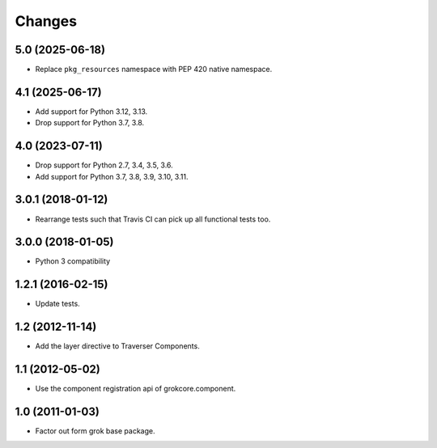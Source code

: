 Changes
*******

5.0 (2025-06-18)
================

- Replace ``pkg_resources`` namespace with PEP 420 native namespace.


4.1 (2025-06-17)
================

- Add support for Python 3.12, 3.13.

- Drop support for Python 3.7, 3.8.


4.0 (2023-07-11)
================

- Drop support for Python 2.7, 3.4, 3.5, 3.6.

- Add support for Python 3.7, 3.8, 3.9, 3.10, 3.11.


3.0.1 (2018-01-12)
==================

- Rearrange tests such that Travis CI can pick up all functional tests too.

3.0.0 (2018-01-05)
==================

- Python 3 compatibility

1.2.1 (2016-02-15)
==================

- Update tests.

1.2 (2012-11-14)
================

- Add the layer directive to Traverser Components.

1.1 (2012-05-02)
================

- Use the component registration api of grokcore.component.

1.0 (2011-01-03)
================

- Factor out form grok base package.
